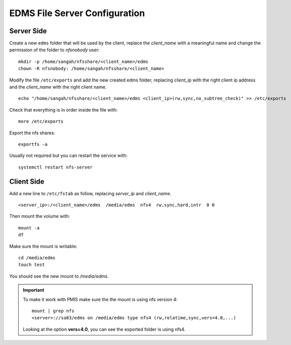 EDMS File Server Configuration
================================

Server Side
------------------

Create a new ``edms`` folder that will be used by the client,
replace the *client_name* with a meaningful name 
and change the permission of the folder to *nfsnobody* user:

::

    mkdir -p /home/sangah/nfsshare/<client_name>/edms
    chown -R nfsnobody: /home/sangah/nfsshare/<client_name>


Modify the file ``/etc/exports`` and add the new created edms folder,
replacing *client_ip* with the right client ip address
and the *client_name* with the right client name.

::

    echo "/home/sangah/nfsshare/<client_name>/edms <client_ip>(rw,sync,no_subtree_check)" >> /etc/exports

Check that everything is in order inside the file with::

    more /etc/exports

Export the nfs shares::

    exportfs -a

Usually not required but you can restart the service with::

    systemctl restart nfs-server


Client Side
------------------


Add a new line to ``/etc/fstab`` as follow,
replacing *server_ip* and *client_name*.

::

    <server_ip>:/<client_name>/edms  /media/edms  nfs4  rw,sync,hard,intr  0 0

Then mount the volume with::

    mount -a
    df

Make sure the mount is writable::

    cd /media/edms
    touch test

You should see the new mount to */media/edms*.

.. important:: To make it work with PMIS make sure the the mount is using nfs version 4::

    mount | grep nfs
    <server>://sa83/edms on /media/edms type nfs4 (rw,relatime,sync,vers=4.0,...)

  Looking at the option **vers=4.0**, you can see the exported folder is using nfs4.